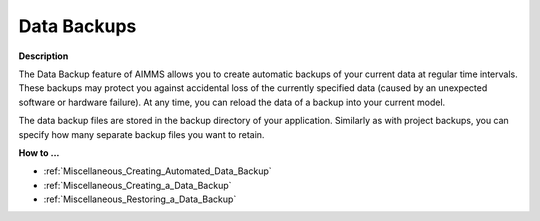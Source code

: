 

.. _Miscellaneous_Data_Backups:


Data Backups
============

**Description** 

The Data Backup feature of AIMMS allows you to create automatic backups of your current data at regular time intervals. These backups may protect you against accidental loss of the currently specified data (caused by an unexpected software or hardware failure). At any time, you can reload the data of a backup into your current model.

The data backup files are stored in the backup directory of your application. Similarly as with project backups, you can specify how many separate backup files you want to retain.



**How to ...** 

*	:ref:`Miscellaneous_Creating_Automated_Data_Backup`  
*	:ref:`Miscellaneous_Creating_a_Data_Backup`  
*	:ref:`Miscellaneous_Restoring_a_Data_Backup`  



